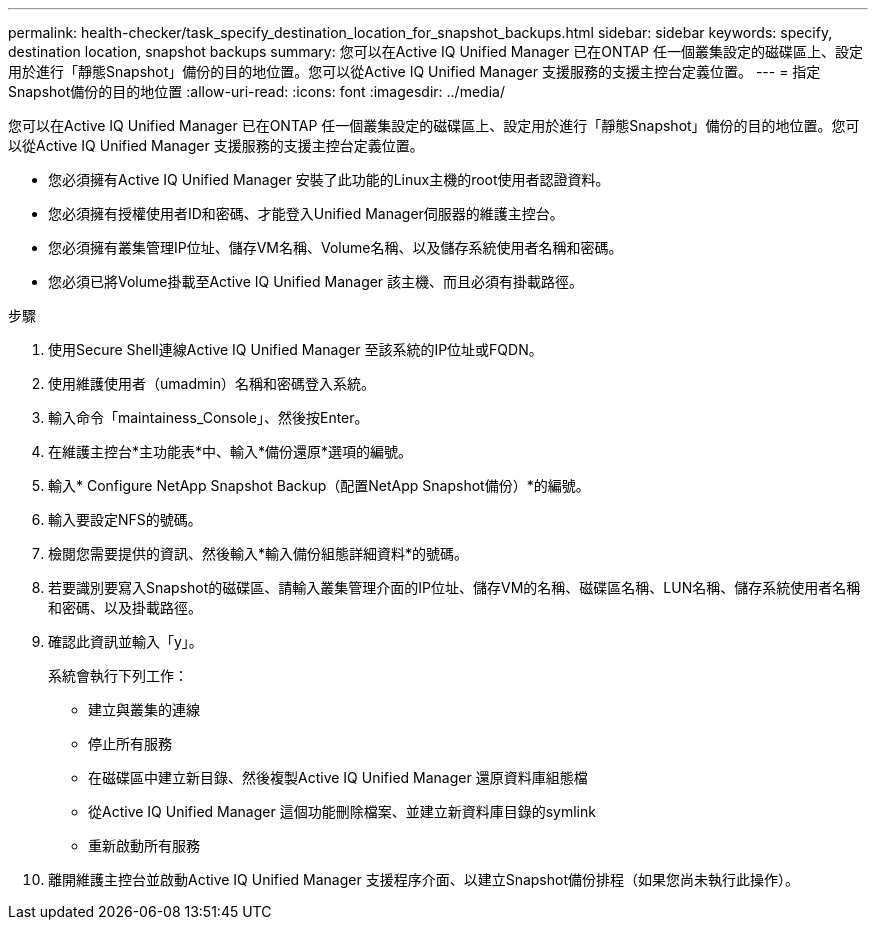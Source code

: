 ---
permalink: health-checker/task_specify_destination_location_for_snapshot_backups.html 
sidebar: sidebar 
keywords: specify, destination location, snapshot backups 
summary: 您可以在Active IQ Unified Manager 已在ONTAP 任一個叢集設定的磁碟區上、設定用於進行「靜態Snapshot」備份的目的地位置。您可以從Active IQ Unified Manager 支援服務的支援主控台定義位置。 
---
= 指定Snapshot備份的目的地位置
:allow-uri-read: 
:icons: font
:imagesdir: ../media/


[role="lead"]
您可以在Active IQ Unified Manager 已在ONTAP 任一個叢集設定的磁碟區上、設定用於進行「靜態Snapshot」備份的目的地位置。您可以從Active IQ Unified Manager 支援服務的支援主控台定義位置。

* 您必須擁有Active IQ Unified Manager 安裝了此功能的Linux主機的root使用者認證資料。
* 您必須擁有授權使用者ID和密碼、才能登入Unified Manager伺服器的維護主控台。
* 您必須擁有叢集管理IP位址、儲存VM名稱、Volume名稱、以及儲存系統使用者名稱和密碼。
* 您必須已將Volume掛載至Active IQ Unified Manager 該主機、而且必須有掛載路徑。


.步驟
. 使用Secure Shell連線Active IQ Unified Manager 至該系統的IP位址或FQDN。
. 使用維護使用者（umadmin）名稱和密碼登入系統。
. 輸入命令「maintainess_Console」、然後按Enter。
. 在維護主控台*主功能表*中、輸入*備份還原*選項的編號。
. 輸入* Configure NetApp Snapshot Backup（配置NetApp Snapshot備份）*的編號。
. 輸入要設定NFS的號碼。
. 檢閱您需要提供的資訊、然後輸入*輸入備份組態詳細資料*的號碼。
. 若要識別要寫入Snapshot的磁碟區、請輸入叢集管理介面的IP位址、儲存VM的名稱、磁碟區名稱、LUN名稱、儲存系統使用者名稱和密碼、以及掛載路徑。
. 確認此資訊並輸入「y」。
+
系統會執行下列工作：

+
** 建立與叢集的連線
** 停止所有服務
** 在磁碟區中建立新目錄、然後複製Active IQ Unified Manager 還原資料庫組態檔
** 從Active IQ Unified Manager 這個功能刪除檔案、並建立新資料庫目錄的symlink
** 重新啟動所有服務


. 離開維護主控台並啟動Active IQ Unified Manager 支援程序介面、以建立Snapshot備份排程（如果您尚未執行此操作）。

